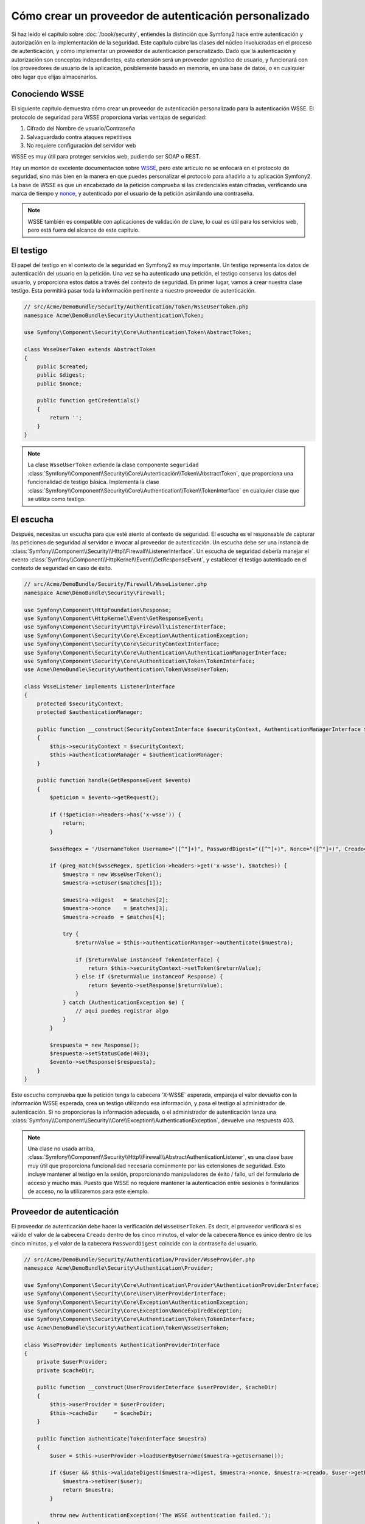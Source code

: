 .. index::
   single: Seguridad; Proveedor de autenticación personalizada

Cómo crear un proveedor de autenticación personalizado
======================================================

Si haz leído el capítulo sobre :doc:`/book/security`, entiendes la distinción que Symfony2 hace entre autenticación y autorización en la implementación de la seguridad. Este capítulo cubre las clases del núcleo involucradas en el proceso de autenticación, y cómo implementar un proveedor de autenticación personalizado. Dado que la autenticación y autorización son conceptos independientes, esta extensión será un proveedor agnóstico de usuario, y funcionará con los proveedores de usuario de la aplicación, posiblemente basado en memoria, en una base de datos, o en cualquier otro lugar que elijas almacenarlos.

Conociendo WSSE
---------------

El siguiente capítulo demuestra cómo crear un proveedor de autenticación personalizado para la autenticación WSSE. El protocolo de seguridad para WSSE proporciona varias ventajas de seguridad:

1. Cifrado del Nombre de usuario/Contraseña
2. Salvaguardado contra ataques repetitivos
3. No requiere configuración del servidor web

WSSE es muy útil para proteger servicios web, pudiendo ser SOAP o REST.

Hay un montón de excelente documentación sobre `WSSE`_, pero este artículo no se enfocará en el protocolo de seguridad, sino más bien en la manera en que puedes personalizar el protocolo para añadirlo a tu aplicación Symfony2. La base de WSSE es que un encabezado de la petición comprueba si las credenciales están cifradas, verificando una marca de tiempo y `nonce`_, y autenticado por el usuario de la petición asimilando una contraseña.

.. note::

    WSSE también es compatible con aplicaciones de validación de clave, lo cual es útil para los servicios web, pero está fuera del alcance de este capítulo.

El testigo
----------

El papel del testigo en el contexto de la seguridad en Symfony2 es muy importante.
Un testigo representa los datos de autenticación del usuario en la petición. Una vez se ha autenticado una petición, el testigo conserva los datos del usuario, y proporciona estos datos a través del contexto de seguridad. En primer lugar, vamos a crear nuestra clase testigo.
Esta permitirá pasar toda la información pertinente a nuestro proveedor de autenticación.

.. code-block:: php

    // src/Acme/DemoBundle/Security/Authentication/Token/WsseUserToken.php
    namespace Acme\DemoBundle\Security\Authentication\Token;

    use Symfony\Component\Security\Core\Authentication\Token\AbstractToken;

    class WsseUserToken extends AbstractToken
    {
        public $created;
        public $digest;
        public $nonce;

        public function getCredentials()
        {
            return '';
        }
    }

.. note::

    La clase ``WsseUserToken`` extiende la clase componente ``seguridad`` :class:`Symfony\\Component\\Security\\Core\\Autenticación\\Token\\AbstractToken`, que proporciona una funcionalidad de testigo básica. Implementa la clase :class:`Symfony\\Component\\Security\\Core\\Authentication\\Token\\TokenInterface` en cualquier clase que se utiliza como testigo.

El escucha
----------

Después, necesitas un escucha para que esté atento al contexto de seguridad. El escucha es el responsable de capturar las peticiones de seguridad al servidor e invocar al proveedor de autenticación. Un escucha debe ser una instancia de :class:`Symfony\\Component\\Security\\Http\\Firewall\\ListenerInterface`.
Un escucha de seguridad debería manejar el evento :class:`Symfony\\Component\\HttpKernel\\Event\\GetResponseEvent`, y establecer el testigo autenticado en el contexto de seguridad en caso de éxito.

.. code-block:: php

    // src/Acme/DemoBundle/Security/Firewall/WsseListener.php
    namespace Acme\DemoBundle\Security\Firewall;

    use Symfony\Component\HttpFoundation\Response;
    use Symfony\Component\HttpKernel\Event\GetResponseEvent;
    use Symfony\Component\Security\Http\Firewall\ListenerInterface;
    use Symfony\Component\Security\Core\Exception\AuthenticationException;
    use Symfony\Component\Security\Core\SecurityContextInterface;
    use Symfony\Component\Security\Core\Authentication\AuthenticationManagerInterface;
    use Symfony\Component\Security\Core\Authentication\Token\TokenInterface;
    use Acme\DemoBundle\Security\Authentication\Token\WsseUserToken;

    class WsseListener implements ListenerInterface
    {
        protected $securityContext;
        protected $authenticationManager;

        public function __construct(SecurityContextInterface $securityContext, AuthenticationManagerInterface $authenticationManager)
        {
            $this->securityContext = $securityContext;
            $this->authenticationManager = $authenticationManager;
        }

        public function handle(GetResponseEvent $evento)
        {
            $peticion = $evento->getRequest();

            if (!$peticion->headers->has('x-wsse')) {
                return;
            }

            $wsseRegex = '/UsernameToken Username="([^"]+)", PasswordDigest="([^"]+)", Nonce="([^"]+)", Creado="([^"]+)"/';

            if (preg_match($wsseRegex, $peticion->headers->get('x-wsse'), $matches)) {
                $muestra = new WsseUserToken();
                $muestra->setUser($matches[1]);

                $muestra->digest   = $matches[2];
                $muestra->nonce    = $matches[3];
                $muestra->creado  = $matches[4];

                try {
                    $returnValue = $this->authenticationManager->authenticate($muestra);

                    if ($returnValue instanceof TokenInterface) {
                        return $this->securityContext->setToken($returnValue);
                    } else if ($returnValue instanceof Response) {
                        return $evento->setResponse($returnValue);
                    }
                } catch (AuthenticationException $e) {
                    // aquí puedes registrar algo
                }
            }

            $respuesta = new Response();
            $respuesta->setStatusCode(403);
            $evento->setResponse($respuesta);
        }
    }

Este escucha comprueba que la petición tenga la cabecera 'X-WSSE` esperada, empareja el valor devuelto con la información WSSE esperada, crea un testigo utilizando esa información, y pasa el testigo al administrador de autenticación. Si no proporcionas la información adecuada, o el administrador de autenticación lanza una :class:`Symfony\\Component\\Security\\Core\\Exception\\AuthenticationException`, devuelve una respuesta 403.

.. note::

    Una clase no usada arriba, :class:`Symfony\\Component\\Security\\Http\\Firewall\\AbstractAuthenticationListener`, es una clase base muy útil que proporciona funcionalidad necesaria comúnmente por las extensiones de seguridad. Esto incluye mantener al testigo en la sesión, proporcionando manipuladores de éxito / fallo, url del formulario de acceso y mucho más. Puesto que WSSE no requiere mantener la autenticación entre sesiones o formularios de acceso, no la utilizaremos para este ejemplo.

Proveedor de autenticación
--------------------------

El proveedor de autenticación debe hacer la verificación del ``WsseUserToken``.
Es decir, el proveedor verificará si es válido el valor de la cabecera ``Creado`` dentro de los cinco minutos, el valor de la cabecera ``Nonce`` es único dentro de los cinco minutos, y  el valor de la cabecera ``PasswordDigest`` coincide con la contraseña del usuario.

.. code-block:: php

    // src/Acme/DemoBundle/Security/Authentication/Provider/WsseProvider.php
    namespace Acme\DemoBundle\Security\Authentication\Provider;

    use Symfony\Component\Security\Core\Authentication\Provider\AuthenticationProviderInterface;
    use Symfony\Component\Security\Core\User\UserProviderInterface;
    use Symfony\Component\Security\Core\Exception\AuthenticationException;
    use Symfony\Component\Security\Core\Exception\NonceExpiredException;
    use Symfony\Component\Security\Core\Authentication\Token\TokenInterface;
    use Acme\DemoBundle\Security\Authentication\Token\WsseUserToken;

    class WsseProvider implements AuthenticationProviderInterface
    {
        private $userProvider;
        private $cacheDir;

        public function __construct(UserProviderInterface $userProvider, $cacheDir)
        {
            $this->userProvider = $userProvider;
            $this->cacheDir     = $cacheDir;
        }

        public function authenticate(TokenInterface $muestra)
        {
            $user = $this->userProvider->loadUserByUsername($muestra->getUsername());

            if ($user && $this->validateDigest($muestra->digest, $muestra->nonce, $muestra->creado, $user->getPassword())) {
                $muestra->setUser($user);
                return $muestra;
            }

            throw new AuthenticationException('The WSSE authentication failed.');
        }

        protected function validateDigest($digest, $nonce, $created, $secret)
        {
            // la fecha y hora caduca después de 5 minutos
            if (time() - strtotime($created) > 300) {
                return false;
            }

            // Valida si nonce es único dentro de 5 minutos
            if (file_exists($this->cacheDir.'/'.$nonce) && file_get_contents($this->cacheDir.'/'.$nonce) + 300 >= time()) {
                throw new NonceExpiredException('Previously used nonce detected');
            }
            file_put_contents($this->cacheDir.'/'.$nonce, time());

            // Valida secreto
            $expected = base64_encode(sha1(base64_decode($nonce).$created.$secret, true));

            return $digest === $expected;
        }

        public function supports(TokenInterface $muestra)
        {
            return $muestra instanceof WsseUserToken;
        }
    }

.. note::

    La :class:`Symfony\\Component\\Security\\Core\\Authentication\\Provider\\AuthenticationProviderInterface` requiere un método ``authenticate`` en el testigo del usuario, y un método ``supports``, el cual informa al administrador de autenticación cuando o no utilizar este proveedor para el testigo dado. En el caso de múltiples proveedores, el administrador de autenticación entonces pasa al siguiente proveedor en la lista.

La fábrica
----------

Haz creado un testigo personalizado, escucha personalizado y proveedor personalizado. Ahora necesitas mantener todo junto. ¿Cómo hacer disponible tu proveedor en la configuración de seguridad? La respuesta es usando una ``fábrica``. Una fábrica es donde enganchas el componente de seguridad, diciéndole el nombre de tu proveedor y las opciones de configuración disponibles para ello. En primer lugar, debes crear una clase que implemente :class:`Symfony\\Bundle\\SecurityBundle\\DependencyInjection\\Security\\Factory\\SecurityFactoryInterface`.

.. code-block:: php

    // src/Acme/DemoBundle/DependencyInjection/Security/Factory/WsseFactory.php
    namespace Acme\DemoBundle\DependencyInjection\Security\Factory;

    use Symfony\Component\DependencyInjection\ContainerBuilder;
    use Symfony\Component\DependencyInjection\Reference;
    use Symfony\Component\DependencyInjection\DefinitionDecorator;
    use Symfony\Component\Config\Definition\Builder\NodeDefinition;
    use Symfony\Bundle\SecurityBundle\DependencyInjection\Security\Factory\SecurityFactoryInterface;

    class WsseFactory implements SecurityFactoryInterface
    {
        public function create(ContainerBuilder $contenedor, $id, $config, $userProvider, $defaultEntryPoint)
        {
            $providerId = 'security.authentication.provider.wsse.'.$id;
            $contenedor
                ->setDefinition($providerId, new DefinitionDecorator('wsse.security.authentication.provider'))
                ->replaceArgument(0, new Reference($userProvider))
            ;

            $listenerId = 'security.authentication.listener.wsse.'.$id;
            $escucha = $contenedor->setDefinition($listenerId, new DefinitionDecorator('wsse.security.authentication.listener'));

            return array($providerId, $listenerId, $defaultEntryPoint);
        }

        public function getPosition()
        {
            return 'pre_auth';
        }

        public function getKey()
        {
            return 'wsse';
        }

        public function addConfiguration(NodeDefinition $node)
        {}
    }

La :class:`Symfony\\Bundle\\SecurityBundle\\DependencyInjection\\Security\\Factory\\SecurityFactoryInterface` requiere los siguientes métodos:

* el método ``create``, el cual añade el escucha y proveedor de autenticación para el contenedor de ID en el contexto de seguridad adecuado;

* el método ``getPosition``, el cual debe ser del tipo ``pre_auth``, ``form``, ``http`` y ``remember_me`` define la posición en la que se llama el proveedor;

* el método ``getKey`` el cual define la clave de configuración utilizada para hacer referencia al proveedor;

* el método ``addConfiguration`` el cual se utiliza para definir las opciones de configuración bajo la clave de configuración en tu configuración de seguridad.
  Cómo ajustar las opciones de configuración se explica más adelante en este capítulo.

.. note::

    Una clase no utilizada en este ejemplo, :class:`Symfony\\Bundle\\SecurityBundle\\DependencyInjection\\Security\\Factory\\AbstractFactory`, es una clase base muy útil que proporciona una funcionalidad común necesaria para proteger la fábrica. Puede ser útil en la definición de un tipo proveedor de autenticación diferente.

Ahora que haz creado una clase fábrica, puedes utilizar la clave ``wsse`` como un cortafuegos en tu configuración de seguridad.

.. note::

    Te estarás preguntando "¿por qué necesitamos una clase fábrica especial para añadir escuchas y proveedores en el contenedor de inyección de dependencias?". Esta es una muy buena pregunta. La razón es que puedes utilizar tu cortafuegos varias veces, para proteger varias partes de tu aplicación. Debido a esto, cada vez que utilizas tu cortafuegos, se crea un nuevo servicio en el contenedor de ID.
    La fábrica es la que crea estos nuevos servicios.

Configurando
------------

Es hora de ver en acción tu proveedor de autenticación. Tendrás que hacer algunas cosas a fin de hacerlo funcionar. Lo primero es añadir los servicios mencionados al contenedor de ID. Tu clase fábrica anterior hace referencia a identificadores de servicio que aún no existen: ``wsse.security.authentication.provider`` y ``wsse.security.authentication.listener``. Es hora de definir esos servicios.

.. configuration-block::

    .. code-block:: yaml

        # src/Acme/DemoBundle/Resources/config/services.yml
        services:
          wsse.security.authentication.provider:
            class:  Acme\DemoBundle\Security\Authentication\Provider\WsseProvider
            arguments: ['', %kernel.cache_dir%/security/nonces]

          wsse.security.authentication.listener:
            class:  Acme\DemoBundle\Security\Firewall\WsseListener
            arguments: [@security.context, @security.authentication.manager]


    .. code-block:: xml

        <!-- src/Acme/DemoBundle/Resources/config/services.xml -->
        <services>
            <service id="wsse.security.authentication.provider"
              class="Acme\DemoBundle\Security\Authentication\Provider\WsseProvider" public="false">
                <argument /> <!-- User Provider -->
                <argument>%kernel.cache_dir%/security/nonces</argument>
            </service>

            <service id="wsse.security.authentication.listener"
              class="Acme\DemoBundle\Security\Firewall\WsseListener" public="false">
                <argument type="service" id="security.context"/>
                <argument type="service" id="security.authentication.manager" />
            </service>
        </services>

    .. code-block:: php

        // src/Acme/DemoBundle/Resources/config/services.php
        use Symfony\Component\DependencyInjection\Definition;
        use Symfony\Component\DependencyInjection\Reference;

        $contenedor->setDefinition('wsse.security.authentication.provider',
          new Definition(
            'Acme\DemoBundle\Security\Authentication\Provider\WsseProvider',
            array('', '%kernel.cache_dir%/security/nonces')
        ));

        $contenedor->setDefinition('wsse.security.authentication.listener',
          new Definition(
            'Acme\DemoBundle\Security\Firewall\WsseListener', array(
              new Reference('security.context'),
              new Reference('security.authentication.manager'))
        ));

Ahora que tus servicios están definidos, informa de tu fábrica al contexto de seguridad. Las fábricas se deben incluir en un archivo de configuración individual, al momento de escribir este artículo. Necesitas crear un archivo que incluya el servicio fábrica, y luego usar la clave ``factories`` en tu configuración para importarla.

.. code-block:: xml

    <!-- src/Acme/DemoBundle/Resources/config/security_factories.xml -->
    <container xmlns="http://symfony.com/schema/dic/services"
        xmlns:xsi="http://www.w3.org/2001/XMLSchema-instance"
        xsi:schemaLocation="http://symfony.com/schema/dic/services http://symfony.com/schema/dic/services/services-1.0.xsd">

        <services>
            <service id="security.authentication.factory.wsse"
              class="Acme\DemoBundle\DependencyInjection\Security\Factory\WsseFactory" public="false">
                <tag name="security.listener.factory" />
            </service>
        </services>
    </container>

.. configuration-block::

    .. code-block:: yaml

        # app/config/security.yml
        security:
          factories:
            - "%kernel.root_dir%/../src/Acme/DemoBundle/Resources/config/security_factories.xml"

    .. code-block:: xml

        <!-- app/config/security.xml -->
        <config>
            <factories>
              "%kernel.root_dir%/../src/Acme/DemoBundle/Resources/config/security_factories.xml
            </factories>
        </config>

    .. code-block:: php

        // app/config/security.php
        $contenedor->loadFromExtension('security', array(
            'factories' => array(
              "%kernel.root_dir%/../src/Acme/DemoBundle/Resources/config/security_factories.xml"
            ),
        ));

¡Y está listo! Ahora puedes definir las partes de tu aplicación como bajo la protección del WSSE.

.. code-block:: yaml

    security:
        firewalls:
            wsse_secured:
                pattern:   /api/.*
                wsse:      true

¡Enhorabuena!  ¡Haz escrito tu propio proveedor de autenticación de seguridad!

Un poco más allá
----------------

¿Qué hay de hacer de tu proveedor de autenticación WSSE un poco más emocionante? Las posibilidades son infinitas. ¿Por qué no empezar agregando algo de brillo a la pasta?

Configurando
~~~~~~~~~~~~

Puedes añadir opciones personalizadas bajo la clave ``wsse`` en tu configuración de seguridad.
Por ejemplo, el tiempo permitido antes de expirar el elemento de encabezado Creado, por omisión, es de 5 minutos. Hazlo configurable, por lo tanto distintos cortafuegos pueden tener diferentes magnitudes del tiempo de espera.

En primer lugar, tendrás que editar ``WsseFactory`` y definir la nueva opción en el método ``addConfiguration``.

.. code-block:: php

    class WsseFactory implements SecurityFactoryInterface
    {
        # ...

        public function addConfiguration(NodeDefinition $node)
        {
          $node
            ->children()
              ->scalarNode('lifetime')->defaultValue(300)
            ->end()
          ;
        }
    }

Ahora, en el método ``create`` de la fábrica, el argumento ``$config`` contendrá una clave "lifetime", establecida en 5 minutos (300 segundos) a menos que se establezca en la configuración. Pasa este argumento a tu proveedor de autenticación a fin de utilizarlo.

.. code-block:: php

    class WsseFactory implements SecurityFactoryInterface
    {
        public function create(ContainerBuilder $contenedor, $id, $config, $userProvider, $defaultEntryPoint)
        {
            $providerId = 'security.authentication.provider.wsse.'.$id;
            $contenedor
                ->setDefinition($providerId,
                  new DefinitionDecorator('wsse.security.authentication.provider'))
                ->replaceArgument(0, new Reference($userProvider))
                ->replaceArgument(2, $config['lifetime'])
            ;
            // ...
        }
        // ...
    }

.. note::

    También tendrás que añadir un tercer argumento a la configuración del servicio ``wsse.security.authentication.provider``, el cual puede estar en blanco, pero se completará con la vida útil en la fábrica. La clase ``WsseProvider`` ahora también tiene que aceptar un tercer argumento constructor - la vida útil - el cual se debe utilizar en lugar de los rígidos 300 segundos. Estos dos pasos no se muestran aquí.

La vida útil de cada petición wsse ahora es configurable y se puede ajustar a cualquier valor deseado por el cortafuegos.

.. code-block:: yaml

    security:
        firewalls:
            wsse_secured:
                pattern:   /api/.*
                wsse:      { lifetime: 30 }

¡El resto depende de ti! Todos los elementos de configuración correspondientes se pueden definir en la fábrica y consumirse o pasarse a las otras clases en el contenedor.

.. _`WSSE`: http://www.xml.com/pub/a/2003/12/17/dive.html
.. _`nonce`: http://en.wikipedia.org/wiki/Cryptographic_nonce